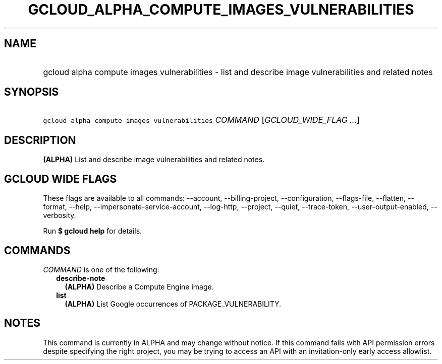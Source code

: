 
.TH "GCLOUD_ALPHA_COMPUTE_IMAGES_VULNERABILITIES" 1



.SH "NAME"
.HP
gcloud alpha compute images vulnerabilities \- list and describe image vulnerabilities and related notes



.SH "SYNOPSIS"
.HP
\f5gcloud alpha compute images vulnerabilities\fR \fICOMMAND\fR [\fIGCLOUD_WIDE_FLAG\ ...\fR]



.SH "DESCRIPTION"

\fB(ALPHA)\fR List and describe image vulnerabilities and related notes.



.SH "GCLOUD WIDE FLAGS"

These flags are available to all commands: \-\-account, \-\-billing\-project,
\-\-configuration, \-\-flags\-file, \-\-flatten, \-\-format, \-\-help,
\-\-impersonate\-service\-account, \-\-log\-http, \-\-project, \-\-quiet,
\-\-trace\-token, \-\-user\-output\-enabled, \-\-verbosity.

Run \fB$ gcloud help\fR for details.



.SH "COMMANDS"

\f5\fICOMMAND\fR\fR is one of the following:

.RS 2m
.TP 2m
\fBdescribe\-note\fR
\fB(ALPHA)\fR Describe a Compute Engine image.

.TP 2m
\fBlist\fR
\fB(ALPHA)\fR List Google occurrences of PACKAGE_VULNERABILITY.


.RE
.sp

.SH "NOTES"

This command is currently in ALPHA and may change without notice. If this
command fails with API permission errors despite specifying the right project,
you may be trying to access an API with an invitation\-only early access
allowlist.

